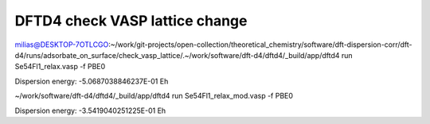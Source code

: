 ================================
DFTD4 check VASP lattice change
================================

milias@DESKTOP-7OTLCGO:~/work/git-projects/open-collection/theoretical_chemistry/software/dft-dispersion-corr/dft-d4/runs/adsorbate_on_surface/check_vasp_lattice/.~/work/software/dft-d4/dftd4/_build/app/dftd4 run Se54Fl1_relax.vasp -f PBE0

Dispersion energy:      -5.0687038846237E-01 Eh

~/work/software/dft-d4/dftd4/_build/app/dftd4 run Se54Fl1_relax_mod.vasp -f PBE0

Dispersion energy:      -3.5419040251225E-01 Eh



